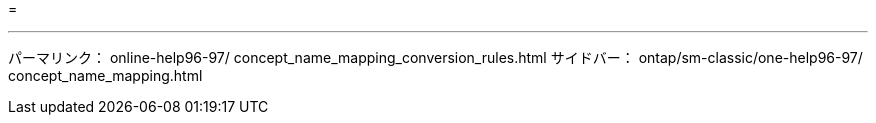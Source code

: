 = 


'''
パーマリンク： online-help96-97/ concept_name_mapping_conversion_rules.html サイドバー： ontap/sm-classic/one-help96-97/ concept_name_mapping.html

